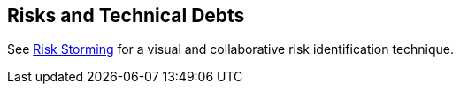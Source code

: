 ifndef::imagesdir[:imagesdir: ../images]

[[section-technical-risks]]
== Risks and Technical Debts

See https://riskstorming.com/[Risk Storming] for a visual and collaborative risk identification technique.


